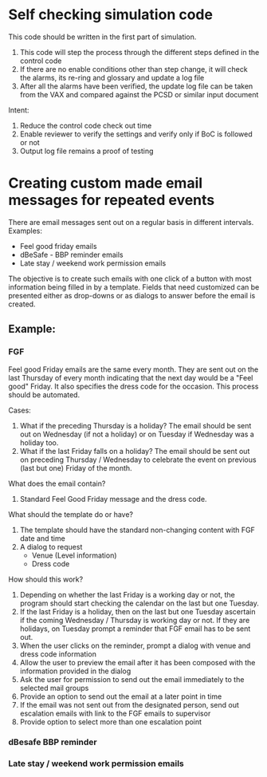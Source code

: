 * Self checking simulation code
This code should be written in the first part of simulation.
1. This code will step the process through the different steps defined in the control code
2. If there are no enable conditions other than step change, it will check the alarms, its re-ring and glossary and update a log file
3. After all the alarms have been verified, the update log file can be taken from the VAX and compared against the PCSD or similar input document

Intent:
1. Reduce the control code check out time
2. Enable reviewer to verify the settings and verify only if BoC is followed or not
3. Output log file remains a proof of testing

* Creating custom made email messages for repeated events
There are email messages sent out on a regular basis in different intervals.
Examples:
 - Feel good friday emails
 - dBeSafe - BBP reminder emails
 - Late stay / weekend work permission emails

The objective is to create such emails with one click of a button with most information being filled in by a template.
Fields that need customized can be presented either as drop-downs or as dialogs to answer before the email is created.

** Example: 
*** FGF
Feel good Friday emails are the same every month. They are sent out on
the last Thursday of every month indicating that the next day would be
a "Feel good" Friday. It also specifies the dress code for the
occasion. This process should be automated.

Cases:
1. What if the preceding Thursday is a holiday? The email should be
   sent out on Wednesday (if not a holiday) or on Tuesday if Wednesday
   was a holiday too.
2. What if the last Friday falls on a holiday? The email should be
   sent out on preceding Thursday / Wednesday to celebrate the event
   on previous (last but one) Friday of the month.

What does the email contain?

1. Standard Feel Good Friday message and the dress code.

What should the template do or have?

1. The template should have the standard non-changing content with FGF date and time
2. A dialog to request
   - Venue (Level information)
   - Dress code

How should this work?

1. Depending on whether the last Friday is a working day or not, the
   program should start checking the calendar on the last but one
   Tuesday.
2. If the last Friday is a holiday, then on the last but one Tuesday
   ascertain if the coming Wednesday / Thursday is working day or
   not. If they are holidays, on Tuesday prompt a reminder that FGF
   email has to be sent out.
3. When the user clicks on the reminder, prompt a dialog with venue and dress code information
4. Allow the user to preview the email after it has been composed with the information provided in the dialog
5. Ask the user for permission to send out the email immediately to the selected mail groups
6. Provide an option to send out the email at a later point in time
7. If the email was not sent out from the designated person, send out escalation emails with link to the FGF emails to supervisor
8. Provide option to select more than one escalation point
*** dBesafe BBP reminder
*** Late stay / weekend work permission emails
